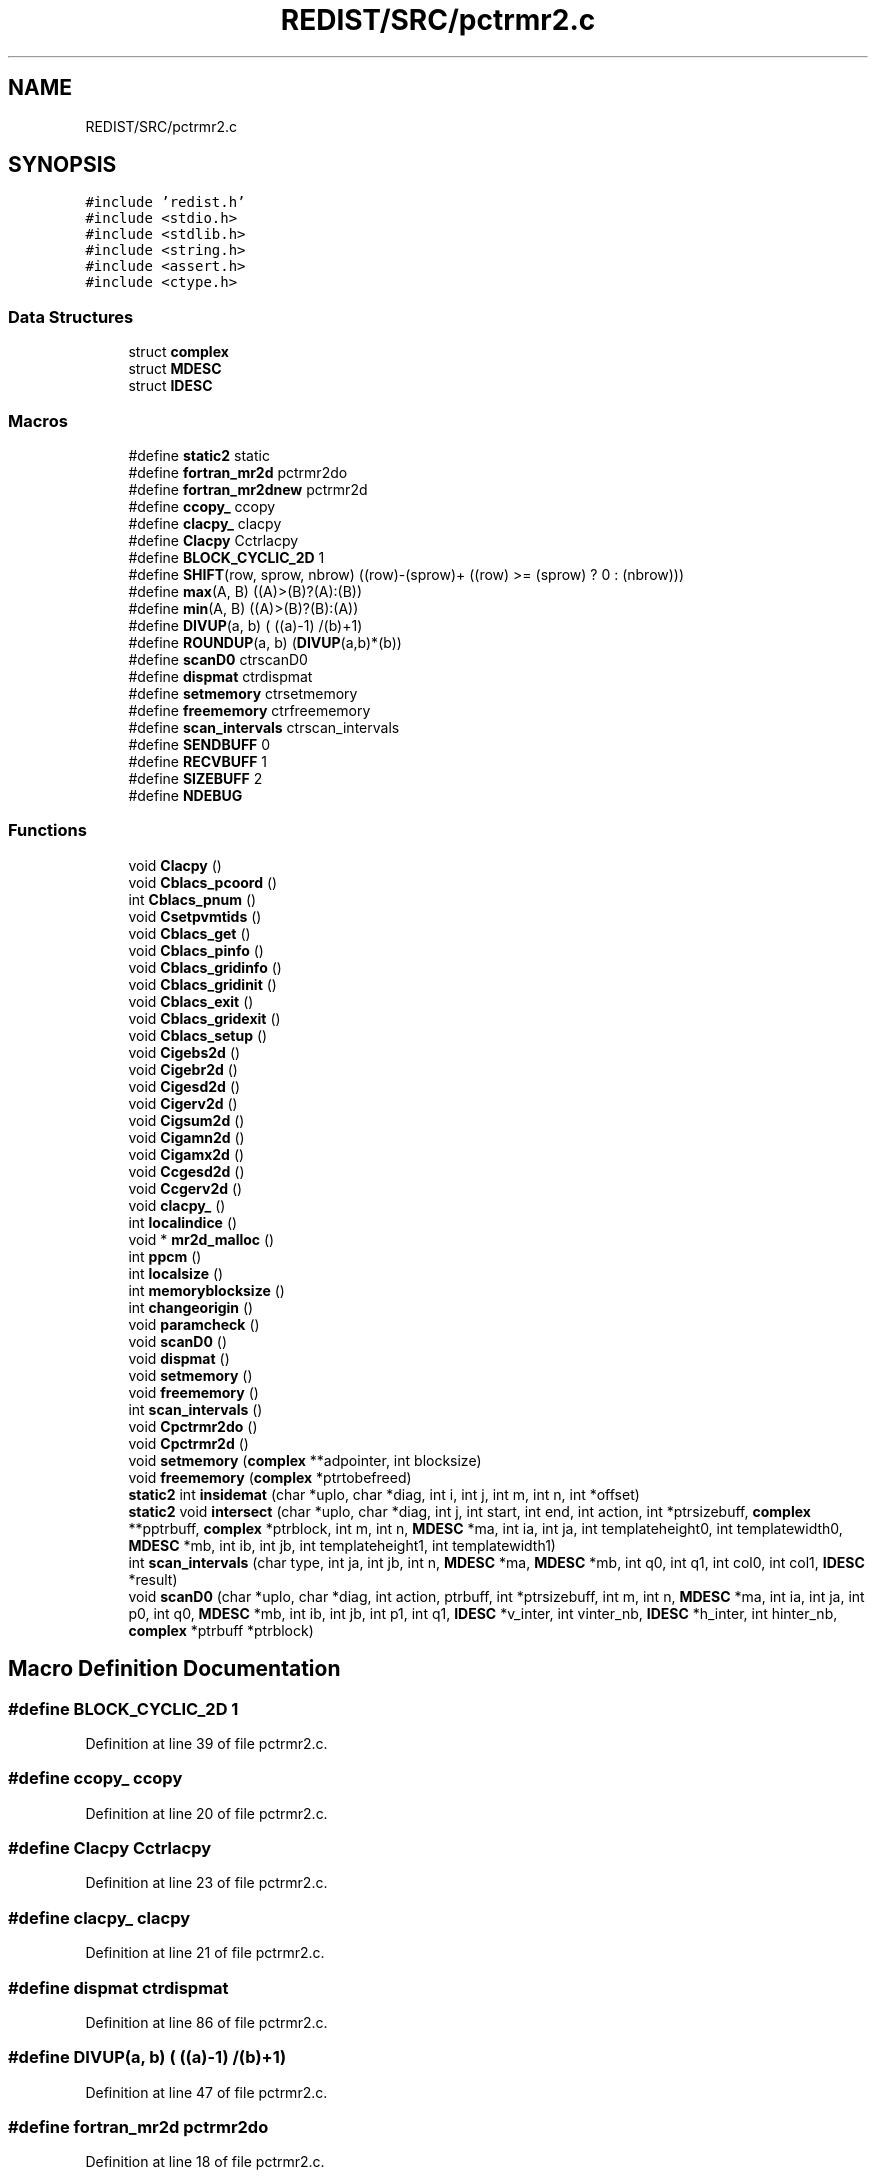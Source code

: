 .TH "REDIST/SRC/pctrmr2.c" 3 "Sat Nov 16 2019" "Version 2.1" "ScaLAPACK 2.1" \" -*- nroff -*-
.ad l
.nh
.SH NAME
REDIST/SRC/pctrmr2.c
.SH SYNOPSIS
.br
.PP
\fC#include 'redist\&.h'\fP
.br
\fC#include <stdio\&.h>\fP
.br
\fC#include <stdlib\&.h>\fP
.br
\fC#include <string\&.h>\fP
.br
\fC#include <assert\&.h>\fP
.br
\fC#include <ctype\&.h>\fP
.br

.SS "Data Structures"

.in +1c
.ti -1c
.RI "struct \fBcomplex\fP"
.br
.ti -1c
.RI "struct \fBMDESC\fP"
.br
.ti -1c
.RI "struct \fBIDESC\fP"
.br
.in -1c
.SS "Macros"

.in +1c
.ti -1c
.RI "#define \fBstatic2\fP   static"
.br
.ti -1c
.RI "#define \fBfortran_mr2d\fP   pctrmr2do"
.br
.ti -1c
.RI "#define \fBfortran_mr2dnew\fP   pctrmr2d"
.br
.ti -1c
.RI "#define \fBccopy_\fP   ccopy"
.br
.ti -1c
.RI "#define \fBclacpy_\fP   clacpy"
.br
.ti -1c
.RI "#define \fBClacpy\fP   Cctrlacpy"
.br
.ti -1c
.RI "#define \fBBLOCK_CYCLIC_2D\fP   1"
.br
.ti -1c
.RI "#define \fBSHIFT\fP(row,  sprow,  nbrow)   ((row)\-(sprow)+ ((row) >= (sprow) ? 0 : (nbrow)))"
.br
.ti -1c
.RI "#define \fBmax\fP(A,  B)   ((A)>(B)?(A):(B))"
.br
.ti -1c
.RI "#define \fBmin\fP(A,  B)   ((A)>(B)?(B):(A))"
.br
.ti -1c
.RI "#define \fBDIVUP\fP(a,  b)   ( ((a)\-1) /(b)+1)"
.br
.ti -1c
.RI "#define \fBROUNDUP\fP(a,  b)   (\fBDIVUP\fP(a,b)*(b))"
.br
.ti -1c
.RI "#define \fBscanD0\fP   ctrscanD0"
.br
.ti -1c
.RI "#define \fBdispmat\fP   ctrdispmat"
.br
.ti -1c
.RI "#define \fBsetmemory\fP   ctrsetmemory"
.br
.ti -1c
.RI "#define \fBfreememory\fP   ctrfreememory"
.br
.ti -1c
.RI "#define \fBscan_intervals\fP   ctrscan_intervals"
.br
.ti -1c
.RI "#define \fBSENDBUFF\fP   0"
.br
.ti -1c
.RI "#define \fBRECVBUFF\fP   1"
.br
.ti -1c
.RI "#define \fBSIZEBUFF\fP   2"
.br
.ti -1c
.RI "#define \fBNDEBUG\fP"
.br
.in -1c
.SS "Functions"

.in +1c
.ti -1c
.RI "void \fBClacpy\fP ()"
.br
.ti -1c
.RI "void \fBCblacs_pcoord\fP ()"
.br
.ti -1c
.RI "int \fBCblacs_pnum\fP ()"
.br
.ti -1c
.RI "void \fBCsetpvmtids\fP ()"
.br
.ti -1c
.RI "void \fBCblacs_get\fP ()"
.br
.ti -1c
.RI "void \fBCblacs_pinfo\fP ()"
.br
.ti -1c
.RI "void \fBCblacs_gridinfo\fP ()"
.br
.ti -1c
.RI "void \fBCblacs_gridinit\fP ()"
.br
.ti -1c
.RI "void \fBCblacs_exit\fP ()"
.br
.ti -1c
.RI "void \fBCblacs_gridexit\fP ()"
.br
.ti -1c
.RI "void \fBCblacs_setup\fP ()"
.br
.ti -1c
.RI "void \fBCigebs2d\fP ()"
.br
.ti -1c
.RI "void \fBCigebr2d\fP ()"
.br
.ti -1c
.RI "void \fBCigesd2d\fP ()"
.br
.ti -1c
.RI "void \fBCigerv2d\fP ()"
.br
.ti -1c
.RI "void \fBCigsum2d\fP ()"
.br
.ti -1c
.RI "void \fBCigamn2d\fP ()"
.br
.ti -1c
.RI "void \fBCigamx2d\fP ()"
.br
.ti -1c
.RI "void \fBCcgesd2d\fP ()"
.br
.ti -1c
.RI "void \fBCcgerv2d\fP ()"
.br
.ti -1c
.RI "void \fBclacpy_\fP ()"
.br
.ti -1c
.RI "int \fBlocalindice\fP ()"
.br
.ti -1c
.RI "void * \fBmr2d_malloc\fP ()"
.br
.ti -1c
.RI "int \fBppcm\fP ()"
.br
.ti -1c
.RI "int \fBlocalsize\fP ()"
.br
.ti -1c
.RI "int \fBmemoryblocksize\fP ()"
.br
.ti -1c
.RI "int \fBchangeorigin\fP ()"
.br
.ti -1c
.RI "void \fBparamcheck\fP ()"
.br
.ti -1c
.RI "void \fBscanD0\fP ()"
.br
.ti -1c
.RI "void \fBdispmat\fP ()"
.br
.ti -1c
.RI "void \fBsetmemory\fP ()"
.br
.ti -1c
.RI "void \fBfreememory\fP ()"
.br
.ti -1c
.RI "int \fBscan_intervals\fP ()"
.br
.ti -1c
.RI "void \fBCpctrmr2do\fP ()"
.br
.ti -1c
.RI "void \fBCpctrmr2d\fP ()"
.br
.ti -1c
.RI "void \fBsetmemory\fP (\fBcomplex\fP **adpointer, int blocksize)"
.br
.ti -1c
.RI "void \fBfreememory\fP (\fBcomplex\fP *ptrtobefreed)"
.br
.ti -1c
.RI "\fBstatic2\fP int \fBinsidemat\fP (char *uplo, char *diag, int i, int j, int m, int n, int *offset)"
.br
.ti -1c
.RI "\fBstatic2\fP void \fBintersect\fP (char *uplo, char *diag, int j, int start, int end, int action, int *ptrsizebuff, \fBcomplex\fP **pptrbuff, \fBcomplex\fP *ptrblock, int m, int n, \fBMDESC\fP *ma, int ia, int ja, int templateheight0, int templatewidth0, \fBMDESC\fP *mb, int ib, int jb, int templateheight1, int templatewidth1)"
.br
.ti -1c
.RI "int \fBscan_intervals\fP (char type, int ja, int jb, int n, \fBMDESC\fP *ma, \fBMDESC\fP *mb, int q0, int q1, int col0, int col1, \fBIDESC\fP *result)"
.br
.ti -1c
.RI "void \fBscanD0\fP (char *uplo, char *diag, int action, ptrbuff, int *ptrsizebuff, int m, int n, \fBMDESC\fP *ma, int ia, int ja, int p0, int q0, \fBMDESC\fP *mb, int ib, int jb, int p1, int q1, \fBIDESC\fP *v_inter, int vinter_nb, \fBIDESC\fP *h_inter, int hinter_nb, \fBcomplex\fP *ptrbuff *ptrblock)"
.br
.in -1c
.SH "Macro Definition Documentation"
.PP 
.SS "#define BLOCK_CYCLIC_2D   1"

.PP
Definition at line 39 of file pctrmr2\&.c\&.
.SS "#define ccopy_   ccopy"

.PP
Definition at line 20 of file pctrmr2\&.c\&.
.SS "#define Clacpy   Cctrlacpy"

.PP
Definition at line 23 of file pctrmr2\&.c\&.
.SS "#define clacpy_   clacpy"

.PP
Definition at line 21 of file pctrmr2\&.c\&.
.SS "#define dispmat   ctrdispmat"

.PP
Definition at line 86 of file pctrmr2\&.c\&.
.SS "#define DIVUP(a, b)   ( ((a)\-1) /(b)+1)"

.PP
Definition at line 47 of file pctrmr2\&.c\&.
.SS "#define fortran_mr2d   pctrmr2do"

.PP
Definition at line 18 of file pctrmr2\&.c\&.
.SS "#define fortran_mr2dnew   pctrmr2d"

.PP
Definition at line 19 of file pctrmr2\&.c\&.
.SS "#define freememory   ctrfreememory"

.PP
Definition at line 88 of file pctrmr2\&.c\&.
.SS "#define max(A, B)   ((A)>(B)?(A):(B))"

.PP
Definition at line 45 of file pctrmr2\&.c\&.
.SS "#define min(A, B)   ((A)>(B)?(B):(A))"

.PP
Definition at line 46 of file pctrmr2\&.c\&.
.SS "#define NDEBUG"

.PP
Definition at line 105 of file pctrmr2\&.c\&.
.SS "#define RECVBUFF   1"

.PP
Definition at line 99 of file pctrmr2\&.c\&.
.SS "#define ROUNDUP(a, b)   (\fBDIVUP\fP(a,b)*(b))"

.PP
Definition at line 48 of file pctrmr2\&.c\&.
.SS "#define scan_intervals   ctrscan_intervals"

.PP
Definition at line 89 of file pctrmr2\&.c\&.
.SS "#define scanD0   ctrscanD0"

.PP
Definition at line 85 of file pctrmr2\&.c\&.
.SS "#define SENDBUFF   0"

.PP
Definition at line 98 of file pctrmr2\&.c\&.
.SS "#define setmemory   ctrsetmemory"

.PP
Definition at line 87 of file pctrmr2\&.c\&.
.SS "#define SHIFT(row, sprow, nbrow)   ((row)\-(sprow)+ ((row) >= (sprow) ? 0 : (nbrow)))"

.PP
Definition at line 44 of file pctrmr2\&.c\&.
.SS "#define SIZEBUFF   2"

.PP
Definition at line 100 of file pctrmr2\&.c\&.
.SS "#define static2   static"

.PP
Definition at line 8 of file pctrmr2\&.c\&.
.SH "Function Documentation"
.PP 
.SS "void Cblacs_exit ()"

.SS "void Cblacs_get ()"

.SS "void Cblacs_gridexit ()"

.SS "void Cblacs_gridinfo ()"

.SS "void Cblacs_gridinit ()"

.SS "void Cblacs_pcoord ()"

.SS "void Cblacs_pinfo ()"

.SS "int Cblacs_pnum ()"

.SS "void Cblacs_setup ()"

.SS "void Ccgerv2d ()"

.SS "void Ccgesd2d ()"

.SS "int changeorigin ()"

.SS "void Cigamn2d ()"

.SS "void Cigamx2d ()"

.SS "void Cigebr2d ()"

.SS "void Cigebs2d ()"

.SS "void Cigerv2d ()"

.SS "void Cigesd2d ()"

.SS "void Cigsum2d ()"

.SS "void Clacpy ()"

.SS "void clacpy_ ()"

.SS "void Cpctrmr2d ()"

.SS "void Cpctrmr2do ()"

.SS "void Csetpvmtids ()"

.SS "void dispmat ()"

.SS "void freememory ()"

.SS "void freememory (\fBcomplex\fP * ptrtobefreed)"

.PP
Definition at line 131 of file pctrmr2\&.c\&.
.SS "\fBstatic2\fP int insidemat (char * uplo, char * diag, int i, int j, int m, int n, int  * offset)"

.PP
Definition at line 144 of file pctrmr2\&.c\&.
.SS "\fBstatic2\fP void intersect (char * uplo, char * diag, int j, int start, int end, int action, int * ptrsizebuff, \fBcomplex\fP ** pptrbuff, \fBcomplex\fP * ptrblock, int m, int n, \fBMDESC\fP * ma, int ia, int ja, int templateheight0, int templatewidth0, \fBMDESC\fP * mb, int ib, int jb, int templateheight1, int templatewidth1)"

.PP
Definition at line 179 of file pctrmr2\&.c\&.
.SS "int localindice ()"

.SS "int localsize ()"

.SS "int memoryblocksize ()"

.SS "void* mr2d_malloc ()"

.SS "void paramcheck ()"

.SS "int ppcm ()"

.SS "int scan_intervals ()"

.SS "int scan_intervals (char type, int ja, int jb, int n, \fBMDESC\fP * ma, \fBMDESC\fP * mb, int q0, int q1, int col0, int col1, \fBIDESC\fP * result)"

.PP
Definition at line 246 of file pctrmr2\&.c\&.
.SS "void scanD0 ()"

.SS "void scanD0 (char * uplo, char * diag, int action, ptrbuff, int	       * ptrsizebuff, int m, int n, \fBMDESC\fP * ma, int ia, int ja, int p0, int q0, \fBMDESC\fP * mb, int ib, int jb, int p1, int q1, \fBIDESC\fP * v_inter, int vinter_nb, \fBIDESC\fP * h_inter, int hinter_nb, \fBcomplex\fP *ptrbuff * ptrblock)"

.PP
Definition at line 316 of file pctrmr2\&.c\&.
.SS "void setmemory ()"

.SS "void setmemory (\fBcomplex\fP ** adpointer, int blocksize)"

.PP
Definition at line 116 of file pctrmr2\&.c\&.
.SH "Author"
.PP 
Generated automatically by Doxygen for ScaLAPACK 2\&.1 from the source code\&.
